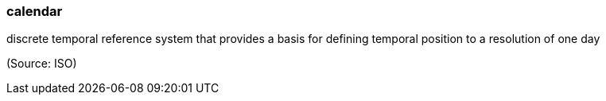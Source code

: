 === calendar

discrete temporal reference system that provides a basis for defining temporal position to a resolution of one day

(Source: ISO)


